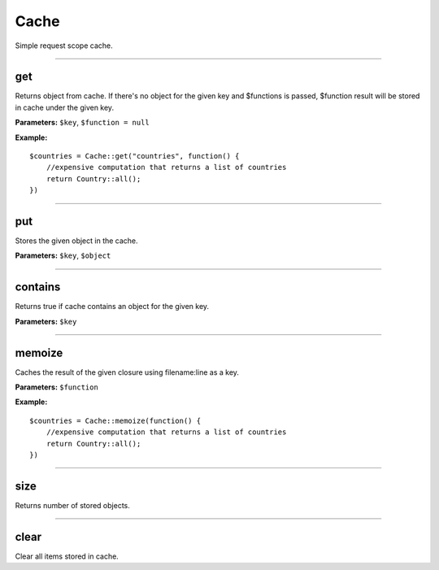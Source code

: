 Cache
=====

Simple request scope cache.

----

get
~~~
Returns object from cache.
If there's no object for the given key and $functions is passed, $function result will be stored in cache under the given key.

**Parameters:** ``$key``, ``$function = null``

**Example:**
::

    $countries = Cache::get("countries", function() {
        //expensive computation that returns a list of countries
        return Country::all();
    })

----

put
~~~
Stores the given object in the cache.

**Parameters:** ``$key``, ``$object``

----

contains
~~~~~~~~
Returns true if cache contains an object for the given key.

**Parameters:** ``$key``

----

memoize
~~~~~~~
Caches the result of the given closure using filename:line as a key.

**Parameters:** ``$function``

**Example:**
::

    $countries = Cache::memoize(function() {
        //expensive computation that returns a list of countries
        return Country::all();
    })

----

size
~~~~
Returns number of stored objects.

----

clear
~~~~~
Clear all items stored in cache.
